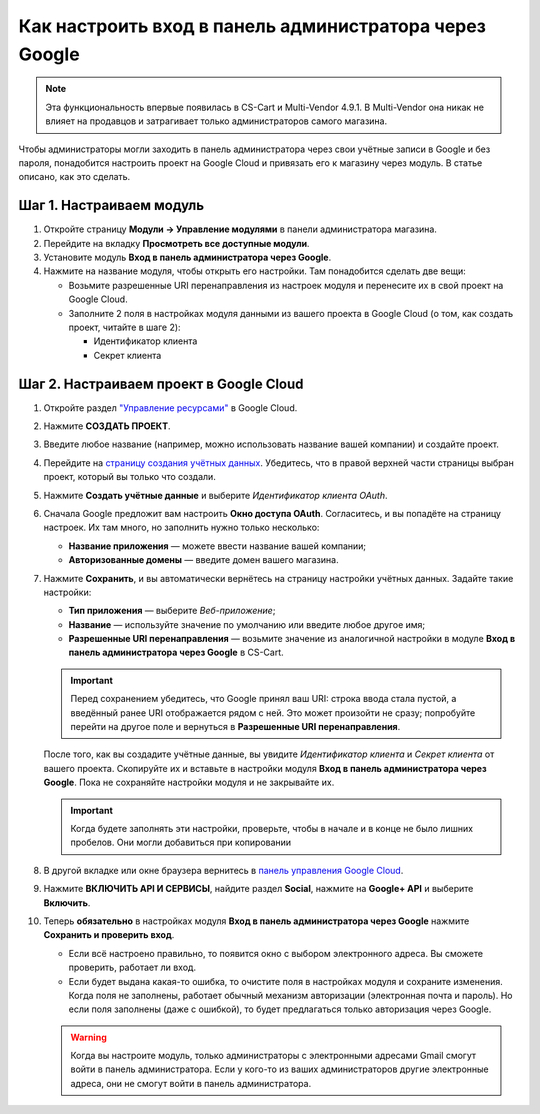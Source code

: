 *******************************************************
Как настроить вход в панель администратора через Google
*******************************************************

.. note::

    Эта функциональность впервые появилась в CS-Cart и Multi-Vendor 4.9.1. В Multi-Vendor она никак не влияет на продавцов и затрагивает только администраторов самого магазина.

Чтобы администраторы могли заходить в панель администратора через свои учётные записи в Google и без пароля, понадобится настроить проект на Google Cloud и привязать его к магазину через модуль. В статье описано, как это сделать.

=========================
Шаг 1. Настраиваем модуль
=========================

#. Откройте страницу **Модули → Управление модулями** в панели администратора магазина.

#. Перейдите на вкладку **Просмотреть все доступные модули**.

#. Установите модуль **Вход в панель администратора через Google**.

#. Нажмите на название модуля, чтобы открыть его настройки. Там понадобится сделать две вещи:

   * Возьмите разрешенные URI перенаправления из настроек модуля и перенесите их в свой проект на Google Cloud.

   * Заполните 2 поля в настройках модуля данными из вашего проекта в Google Cloud (о том, как создать проект, читайте в шаге 2):

     * Идентификатор клиента

     * Секрет клиента

   .. fancybox:: img/google_backend_signin_addon.png
       :alt: Настройки модуля "Вход в панель администратора через Google".

========================================
Шаг 2. Настраиваем проект в Google Cloud
========================================

#. Откройте раздел `"Управление ресурсами" <https://console.cloud.google.com/cloud-resource-manager>`_ в Google Cloud.

#. Нажмите **СОЗДАТЬ ПРОЕКТ**.

   .. fancybox:: img/google_cloud_create_project.png
       :alt: Создание проекта в Google Cloud.

#. Введите любое название (например, можно использовать название вашей компании) и создайте проект.

#. Перейдите на `страницу создания учётных данных <https://console.cloud.google.com/apis/credentials>`_. Убедитесь, что в правой верхней части страницы выбран проект, который вы только что создали.

#. Нажмите **Создать учётные данные** и выберите *Идентификатор клиента OAuth*.

#. Сначала Google предложит вам настроить **Окно доступа OAuth**. Согласитесь, и вы попадёте на страницу настроек. Их там много, но заполнить нужно только несколько:

   * **Название приложения** — можете ввести название вашей компании;

   * **Авторизованные домены** — введите домен вашего магазина.

   .. fancybox:: img/google_oauth_consent_screen.png
       :alt: Настройка окна доступа OAuth в Google Cloud.

#. Нажмите **Сохранить**, и вы автоматически вернётесь на страницу настройки учётных данных. Задайте такие настройки:

   * **Тип приложения** — выберите *Веб-приложение*;

   * **Название** — используйте значение по умолчанию или введите любое другое имя;

   * **Разрешенные URI перенаправления** — возьмите значение из аналогичной настройки в модуле **Вход в панель администратора через Google** в CS-Cart.

   .. important::

       Перед сохранением убедитесь, что Google принял ваш URI: строка ввода стала пустой, а введённый ранее URI отображается рядом с ней. Это может произойти не сразу; попробуйте перейти на другое поле и вернуться в **Разрешенные URI перенаправления**.

   .. fancybox:: img/google_cloud_oauth.png
       :alt: Создание учётных данных для проекта в Google Cloud.

   После того, как вы создадите учётные данные, вы увидите *Идентификатор клиента* и *Секрет клиента* от вашего проекта. Скопируйте их и вставьте в настройки модуля **Вход в панель администратора через Google**. Пока не сохраняйте настройки модуля и не закрывайте их.

   .. important::

       Когда будете заполнять эти настройки, проверьте, чтобы в начале и в конце не было лишних пробелов. Они могли добавиться при копировании

#. В другой вкладке или окне браузера вернитесь в `панель управления Google Cloud <https://console.cloud.google.com/apis/dashboard>`_.

#. Нажмите **ВКЛЮЧИТЬ API И СЕРВИСЫ**, найдите раздел **Social**, нажмите на **Google+ API** и выберите **Включить**.

   .. fancybox:: img/google_cloud_dashboard.png
       :alt: Панель управления Google Cloud.

#. Теперь **обязательно** в настройках модуля **Вход в панель администратора через Google** нажмите **Сохранить и проверить вход**.

   * Если всё настроено правильно, то появится окно с выбором электронного адреса. Вы сможете проверить, работает ли вход.

   * Если будет выдана какая-то ошибка, то очистите поля в настройках модуля и сохраните изменения. Когда поля не заполнены, работает обычный механизм авторизации (электронная почта и пароль). Но если поля заполнены (даже с ошибкой), то будет предлагаться только авторизация через Google.

   .. warning::

       Когда вы настроите модуль, только администраторы с электронными адресами Gmail смогут войти в панель администратора. Если у кого-то из ваших администраторов другие электронные адреса, они не смогут войти в панель администратора.
